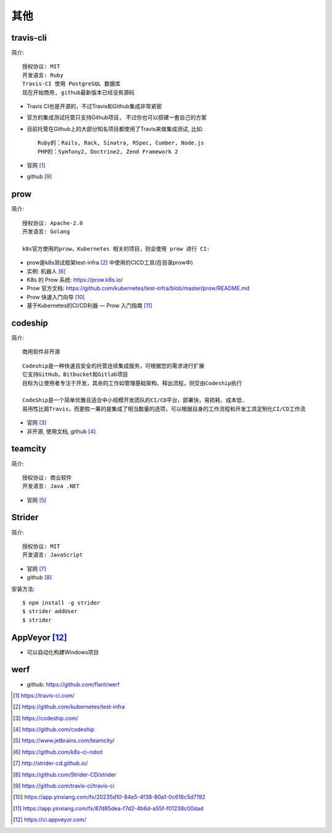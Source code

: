 其他
#########

travis-cli
===============

简介::

    授权协议: MIT
    开发语言: Ruby
    Travis-CI 使用 PostgreSQL 数据库
    现在开始商用, github最新版本已经没有源码

* Travis CI也是开源的，不过Travis和Github集成非常紧密
* 官方的集成测试托管只支持Github项目， 不过你也可以搭建一套自己的方案
* 目前托管在Github上的大部分知名项目都使用了Travis来做集成测试, 比如::
  
    Ruby的：Rails, Rack, Sinatra, RSpec, Cumber, Node.js
    PHP的：Symfony2, Doctrine2, Zend Framework 2

* 官网 [1]_
* github [9]_

prow
======

简介::

    授权协议: Apache-2.0
    开发语言: Golang

    k8s官方使用的prow，Kubernetes 相关的项目，则会使用 prow 进行 CI:

* prow是k8s测试框架test-infra [2]_ 中使用的CICD工具(在目录prow中)
* 实例: 机器人 [6]_

* K8s 的 Prow 系统: https://prow.k8s.io/
* Prow 官方文档: https://github.com/kubernetes/test-infra/blob/master/prow/README.md
* Prow 快速入门向导 [10]_
* 基于Kubernetes的CI/CD利器 — Prow 入门指南 [11]_


codeship
========

简介::

    商用软件非开源

::

    Codeship是一种快速且安全的托管连续集成服务，可根据您的需求进行扩展
    它支持GitHub，Bitbucket和Gitlab项目
    目标为让使用者专注于开发，其余的工作如管理基础架构、释出流程，则交由Codeship执行

    CodeShip是一个简单优雅且适合中小规模开发团队的CI/CD平台，部署快，易损耗、成本低.
    易用性比肩Travis，而更胜一筹的是集成了相当数量的选项，可以根据自身的工作流程和开发工具定制化CI/CD工作流


* 官网 [3]_
* 非开源, 使用文档, github [4]_

teamcity
========

简介::

    授权协议: 商业软件
    开发语言: Java .NET

* 官网 [5]_

Strider
=======

简介::

    授权协议: MIT
    开发语言: JavaScript

* 官网 [7]_
* github [8]_

安装方法::

    $ npm install -g strider
    $ strider addUser
    $ strider


AppVeyor [12]_
=================

* 可以自动化构建Windows项目

werf
====

* github: https://github.com/flant/werf


.. [1] https://travis-ci.com/
.. [2] https://github.com/kubernetes/test-infra
.. [3] https://codeship.com/
.. [4] https://github.com/codeship
.. [5] https://www.jetbrains.com/teamcity/
.. [6] https://github.com/k8s-ci-robot
.. [7] http://strider-cd.github.io/
.. [8] https://github.com/Strider-CD/strider
.. [9] https://github.com/travis-ci/travis-ci
.. [10] https://app.yinxiang.com/fx/20235d10-84e5-4f38-80a1-0c616c5d7192
.. [11] https://app.yinxiang.com/fx/87d85dea-f7d2-4b6d-a55f-f01238c00dad
.. [12] https://ci.appveyor.com/